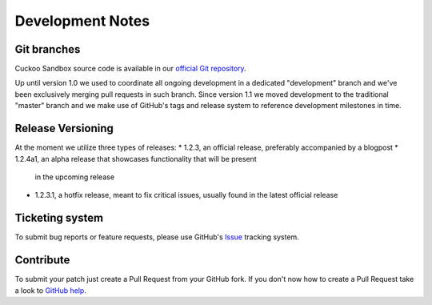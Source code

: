 =================
Development Notes
=================

Git branches
============

Cuckoo Sandbox source code is available in our `official Git repository`_.

.. _`official git repository`: https://github.com/cuckoosandbox/cuckoo

Up until version 1.0 we used to coordinate all ongoing development in a
dedicated "development" branch and we've been exclusively merging pull
requests in such branch.
Since version 1.1 we moved development to the traditional "master" branch and
we make use of GitHub's tags and release system to reference development
milestones in time.

Release Versioning
==================

At the moment we utilize three types of releases:
* 1.2.3, an official release, preferably accompanied by a blogpost
* 1.2.4a1, an alpha release that showcases functionality that will be present
  in the upcoming release
* 1.2.3.1, a hotfix release, meant to fix critical issues, usually found in
  the latest official release

Ticketing system
================

To submit bug reports or feature requests, please use GitHub's `Issue`_
tracking system.

.. _`Issue`: https://github.com/cuckoosandbox/cuckoo/issues

Contribute
==========

To submit your patch just create a Pull Request from your GitHub fork.
If you don't now how to create a Pull Request take a look to `GitHub help`_.

.. _`GitHub help`: https://help.github.com/articles/using-pull-requests/
